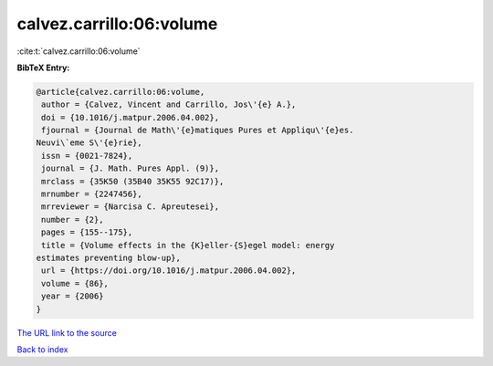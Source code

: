 calvez.carrillo:06:volume
=========================

:cite:t:`calvez.carrillo:06:volume`

**BibTeX Entry:**

.. code-block:: bibtex

   @article{calvez.carrillo:06:volume,
    author = {Calvez, Vincent and Carrillo, Jos\'{e} A.},
    doi = {10.1016/j.matpur.2006.04.002},
    fjournal = {Journal de Math\'{e}matiques Pures et Appliqu\'{e}es.
   Neuvi\`eme S\'{e}rie},
    issn = {0021-7824},
    journal = {J. Math. Pures Appl. (9)},
    mrclass = {35K50 (35B40 35K55 92C17)},
    mrnumber = {2247456},
    mrreviewer = {Narcisa C. Apreutesei},
    number = {2},
    pages = {155--175},
    title = {Volume effects in the {K}eller-{S}egel model: energy
   estimates preventing blow-up},
    url = {https://doi.org/10.1016/j.matpur.2006.04.002},
    volume = {86},
    year = {2006}
   }

`The URL link to the source <ttps://doi.org/10.1016/j.matpur.2006.04.002}>`__


`Back to index <../By-Cite-Keys.html>`__
